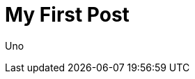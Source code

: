 = My First Post
:minisite-blog-published-date: 2021-02-15
:minisite-blog-categories: others
:minisite-blog-summary: First post.

Uno
